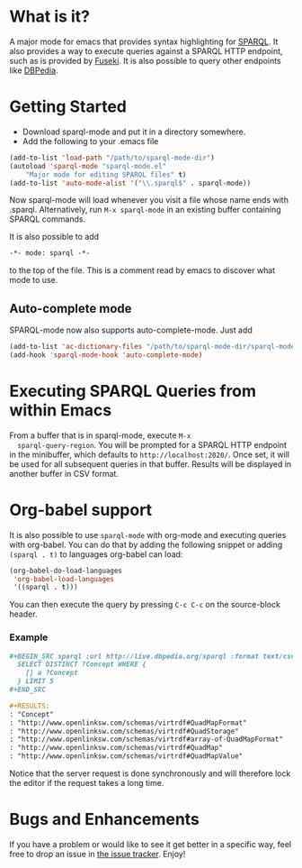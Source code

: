 * What is it?
  A major mode for emacs that provides syntax highlighting for
  [[http://www.w3.org/TR/sparql11-query/][SPARQL]]. It also provides a way to execute queries against a SPARQL
  HTTP endpoint, such as is provided by [[http://jena.apache.org/documentation/serving_data/][Fuseki]]. It is also possible to
  query other endpoints like [[http://dbpedia.org/sparql][DBPedia]].

* Getting Started
  - Download sparql-mode and put it in a directory somewhere.
  - Add the following to your .emacs file

  #+BEGIN_SRC emacs-lisp
  (add-to-list 'load-path "/path/to/sparql-mode-dir")
  (autoload 'sparql-mode "sparql-mode.el"
      "Major mode for editing SPARQL files" t)
  (add-to-list 'auto-mode-alist '("\\.sparql$" . sparql-mode))
  #+END_SRC

  Now sparql-mode will load whenever you visit a file whose name ends
  with .sparql. Alternatively, run =M-x sparql-mode= in an existing
  buffer containing SPARQL commands.

  It is also possible to add
  #+BEGIN_SRC emacs-lisp
   -*- mode: sparql -*-
  #+END_SRC
  to the top of the file. This is a comment read by emacs to discover
  what mode to use.

** Auto-complete mode
   SPARQL-mode now also supports auto-complete-mode. Just add

   #+BEGIN_SRC emacs-lisp
   (add-to-list 'ac-dictionary-files "/path/to/sparql-mode-dir/sparql-mode")
   (add-hook 'sparql-mode-hook 'auto-complete-mode)
   #+END_SRC

* Executing SPARQL Queries from within Emacs
  From a buffer that is in sparql-mode, execute =M-x
  sparql-query-region=. You will be prompted for a SPARQL HTTP
  endpoint in the minibuffer, which defaults to
  =http://localhost:2020/=. Once set, it will be used for all
  subsequent queries in that buffer.  Results will be displayed in
  another buffer in CSV format.

* Org-babel support
  It is also possible to use =sparql-mode= with org-mode and executing
  queries with org-babel. You can do that by adding the following
  snippet or adding =(sparql . t)= to languages org-babel can load:

  #+BEGIN_SRC emacs-lisp
  (org-babel-do-load-languages
   'org-babel-load-languages
   '((sparql . t)))
  #+END_SRC

  You can then execute the query by pressing =C-c C-c= on the
  source-block header.

*** Example
    #+BEGIN_SRC org
      ,#+BEGIN_SRC sparql :url http://live.dbpedia.org/sparql :format text/csv
        SELECT DISTINCT ?Concept WHERE {
          [] a ?Concept
        } LIMIT 5
      ,#+END_SRC

      ,#+RESULTS:
      : "Concept"
      : "http://www.openlinksw.com/schemas/virtrdf#QuadMapFormat"
      : "http://www.openlinksw.com/schemas/virtrdf#QuadStorage"
      : "http://www.openlinksw.com/schemas/virtrdf#array-of-QuadMapFormat"
      : "http://www.openlinksw.com/schemas/virtrdf#QuadMap"
      : "http://www.openlinksw.com/schemas/virtrdf#QuadMapValue"
    #+END_SRC

    Notice that the server request is done synchronously and will
    therefore lock the editor if the request takes a long time.

* Bugs and Enhancements
  If you have a problem or would like to see it get better in a
  specific way, feel free to drop an issue in [[https://github.com/ljos/sparql-mode/issues][the issue tracker]].
  Enjoy!
